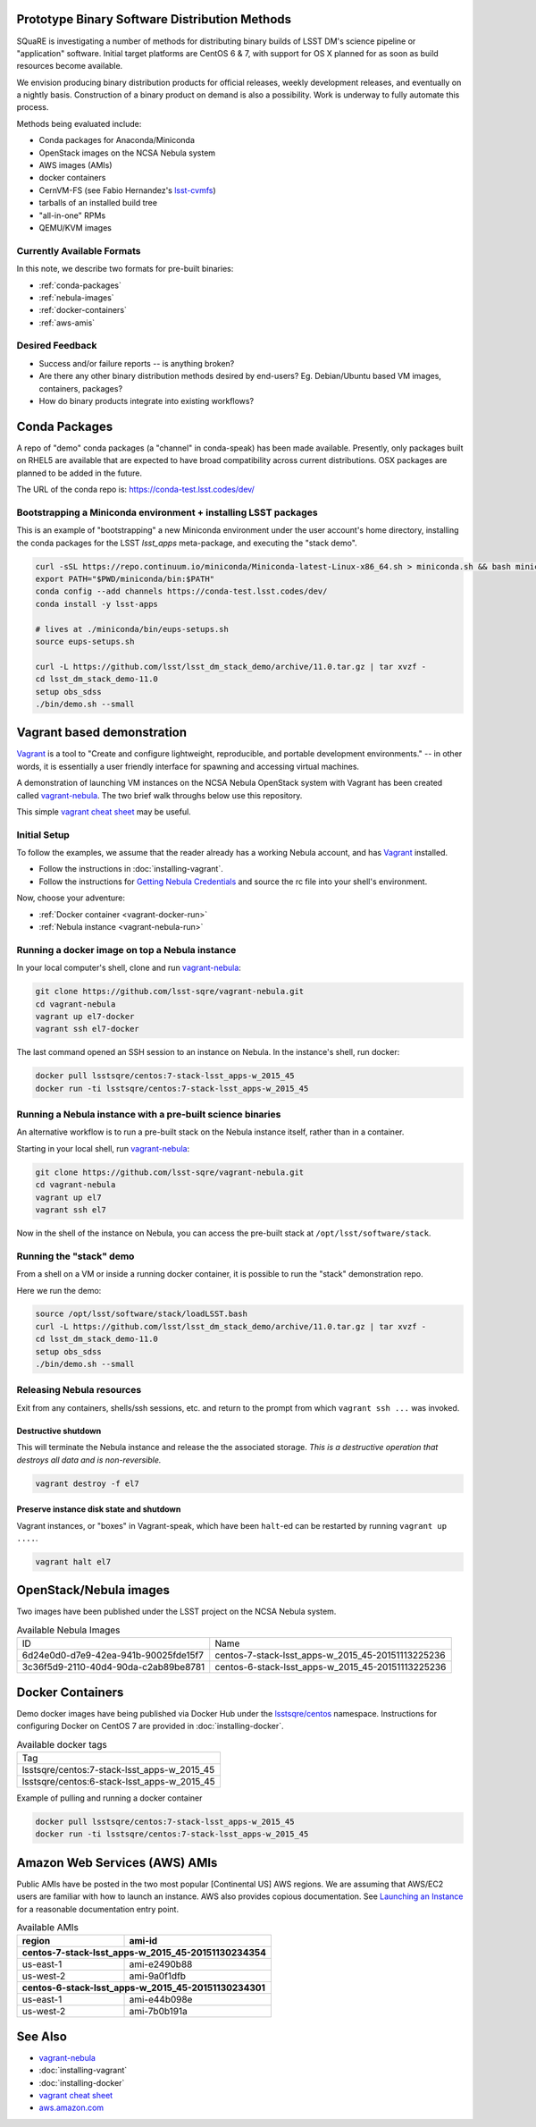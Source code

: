Prototype Binary Software Distribution Methods
==============================================

SQuaRE is investigating a number of methods for distributing binary builds of
LSST DM's science pipeline or "application" software. Initial target platforms
are CentOS 6 & 7, with support for OS X planned for as soon as build resources
become available.

We envision producing binary distribution products for official releases,
weekly development releases, and eventually on a nightly basis.  Construction
of a binary product on demand is also a possibility.  Work is underway to fully
automate this process.

Methods being evaluated include:

- Conda packages for Anaconda/Miniconda
- OpenStack images on the NCSA Nebula system
- AWS images (AMIs)
- docker containers
- CernVM-FS (see Fabio Hernandez's `lsst-cvmfs`_)
- tarballs of an installed build tree
- "all-in-one" RPMs
- QEMU/KVM images

.. _lsst-cvmfs: https://github.com/airnandez/lsst-cvmfs

Currently Available Formats
---------------------------

In this note, we describe two formats for pre-built binaries:

* :ref:`conda-packages`
* :ref:`nebula-images`
* :ref:`docker-containers`
* :ref:`aws-amis`

Desired Feedback
----------------

- Success and/or failure reports -- is anything broken?

- Are there any other binary distribution methods desired by end-users?  Eg.
  Debian/Ubuntu based VM images, containers, packages?

- How do binary products integrate into existing workflows?

.. _conda-packages:

Conda Packages
==============

A repo of "demo" conda packages (a "channel" in conda-speak) has been made
available.  Presently, only packages built on RHEL5 are available that are
expected to have broad compatibility across current distributions.  OSX packages
are planned to be added in the future.

The URL of the conda repo is: https://conda-test.lsst.codes/dev/

Bootstrapping a Miniconda environment + installing LSST packages
----------------------------------------------------------------

This is an example of "bootstrapping" a new Miniconda environment under the user
account's home directory, installing the conda packages for the LSST
`lsst_apps` meta-package, and executing the "stack demo".

.. code-block:: sh

    curl -sSL https://repo.continuum.io/miniconda/Miniconda-latest-Linux-x86_64.sh > miniconda.sh && bash miniconda.sh -b -p ~/miniconda && rm -f miniconda.sh
    export PATH="$PWD/miniconda/bin:$PATH"
    conda config --add channels https://conda-test.lsst.codes/dev/
    conda install -y lsst-apps

    # lives at ./miniconda/bin/eups-setups.sh
    source eups-setups.sh

    curl -L https://github.com/lsst/lsst_dm_stack_demo/archive/11.0.tar.gz | tar xvzf -
    cd lsst_dm_stack_demo-11.0
    setup obs_sdss
    ./bin/demo.sh --small

Vagrant based demonstration
===========================

`Vagrant`_ is a tool to "Create and configure lightweight, reproducible, and
portable development environments." -- in other words, it is essentially a user
friendly interface for spawning and accessing virtual machines.

A demonstration of launching VM instances on the NCSA Nebula OpenStack system
with Vagrant has been created called `vagrant-nebula`_.  The two brief walk
throughs below use this repository.

This simple `vagrant cheat sheet`_ may be useful.

.. _Vagrant: https://vagrantup.com
.. _vagrant-nebula: https://github.com/lsst-sqre/vagrant-nebula
.. _vagrant cheat sheet: https://gist.github.com/wpscholar/a49594e2e2b918f4d0c4

Initial Setup
-------------

To follow the examples, we assume that the reader already has a working Nebula
account, and has `Vagrant`_ installed.

* Follow the instructions in :doc:`installing-vagrant`.
* Follow the instructions for `Getting Nebula Credentials`_ and source the
  rc file into your shell's environment.

.. _Getting Nebula Credentials: https://github.com/lsst-sqre/vagrant-nebula#getting-nebula-credentials

Now, choose your adventure:

* :ref:`Docker container <vagrant-docker-run>`
* :ref:`Nebula instance <vagrant-nebula-run>`

.. _vagrant-nebula: https://github.com/lsst-sqre/vagrant-nebula

.. _vagrant-docker-run:

Running a docker image on top a Nebula instance
-----------------------------------------------

In your local computer's shell, clone and run `vagrant-nebula`_:

.. code-block:: sh

    git clone https://github.com/lsst-sqre/vagrant-nebula.git
    cd vagrant-nebula
    vagrant up el7-docker
    vagrant ssh el7-docker

The last command opened an SSH session to an instance on Nebula. In the
instance's shell, run docker:

.. code-block:: sh

    docker pull lsstsqre/centos:7-stack-lsst_apps-w_2015_45
    docker run -ti lsstsqre/centos:7-stack-lsst_apps-w_2015_45

.. _vagrant-nebula-run:

Running a Nebula instance with a pre-built science binaries
-----------------------------------------------------------

An alternative workflow is to run a pre-built stack on the Nebula instance
itself, rather than in a container.

Starting in your local shell, run `vagrant-nebula`_:

.. code-block:: sh

    git clone https://github.com/lsst-sqre/vagrant-nebula.git
    cd vagrant-nebula
    vagrant up el7
    vagrant ssh el7

Now in the shell of the instance on Nebula, you can access the pre-built stack
at ``/opt/lsst/software/stack``.

Running the "stack" demo
------------------------

From a shell on a VM or inside a running docker container, it is possible to
run the "stack" demonstration repo.

Here we run the demo:

.. code-block:: sh

    source /opt/lsst/software/stack/loadLSST.bash
    curl -L https://github.com/lsst/lsst_dm_stack_demo/archive/11.0.tar.gz | tar xvzf -
    cd lsst_dm_stack_demo-11.0
    setup obs_sdss
    ./bin/demo.sh --small


Releasing Nebula resources
--------------------------

Exit from any containers, shells/ssh sessions, etc. and return to the prompt
from which ``vagrant ssh ...`` was invoked.

Destructive shutdown
^^^^^^^^^^^^^^^^^^^^

This will terminate the Nebula instance and release the the associated storage.
*This is a destructive operation that destroys all data and is non-reversible.*

.. code-block:: sh

    vagrant destroy -f el7


Preserve instance disk state and shutdown
^^^^^^^^^^^^^^^^^^^^^^^^^^^^^^^^^^^^^^^^^

Vagrant instances, or "boxes" in Vagrant-speak, which have been ``halt``-ed can be restarted by running ``vagrant up ....``.

.. code-block:: sh

    vagrant halt el7


.. _nebula-images:

OpenStack/Nebula images
=======================

Two images have been published under the LSST project on the NCSA Nebula system.

.. _table-nebula:

.. table:: Available Nebula Images

   +--------------------------------------+---------------------------------------------------+
   | ID                                   | Name                                              |
   +--------------------------------------+---------------------------------------------------+
   | 6d24e0d0-d7e9-42ea-941b-90025fde15f7 | centos-7-stack-lsst_apps-w_2015_45-20151113225236 |
   +--------------------------------------+---------------------------------------------------+
   | 3c36f5d9-2110-40d4-90da-c2ab89be8781 | centos-6-stack-lsst_apps-w_2015_45-20151113225236 |
   +--------------------------------------+---------------------------------------------------+


.. _docker-containers:

Docker Containers
=================

Demo docker images have being published via Docker Hub under the
`lsstsqre/centos`_ namespace. Instructions for configuring Docker on CentOS
7 are provided in :doc:`installing-docker`.

.. _lsstsqre/centos: https://hub.docker.com/r/lsstsqre/centos/tags/


.. _table-docker:

.. table:: Available docker tags

    +---------------------------------------------+
    | Tag                                         |
    +---------------------------------------------+
    | lsstsqre/centos:7-stack-lsst_apps-w_2015_45 |
    +---------------------------------------------+
    | lsstsqre/centos:6-stack-lsst_apps-w_2015_45 |
    +---------------------------------------------+


Example of pulling and running a docker container

.. code-block:: sh

    docker pull lsstsqre/centos:7-stack-lsst_apps-w_2015_45
    docker run -ti lsstsqre/centos:7-stack-lsst_apps-w_2015_45


.. _aws-amis:

Amazon Web Services (AWS) AMIs
==============================

Public AMIs have be posted in the two most popular [Continental US] AWS
regions. We are assuming that AWS/EC2 users are familiar with how to launch an
instance.  AWS also provides copious documentation.  See `Launching an Instance`_ for a reasonable documentation entry point.

.. _table-aws:

.. table:: Available AMIs

    +-----------+-------------------------------------------+
    | region    | ami-id                                    |
    +===========+===========================================+
    | **centos-7-stack-lsst_apps-w_2015_45-20151130234354** |
    +-----------+-------------------------------------------+
    | us-east-1 | ami-e2490b88                              |
    +-----------+-------------------------------------------+
    | us-west-2 | ami-9a0f1dfb                              |
    +-----------+-------------------------------------------+
    | **centos-6-stack-lsst_apps-w_2015_45-20151130234301** |
    +-----------+-------------------------------------------+
    | us-east-1 | ami-e44b098e                              |
    +-----------+-------------------------------------------+
    | us-west-2 | ami-7b0b191a                              |
    +-----------+-------------------------------------------+

.. _Launching an Instance: https://docs.aws.amazon.com/AWSEC2/latest/UserGuide/launching-instance.html

See Also
========

* `vagrant-nebula`_
* :doc:`installing-vagrant`
* :doc:`installing-docker`
* `vagrant cheat sheet`_
* `aws.amazon.com <https://aws.amazon.com/>`_
